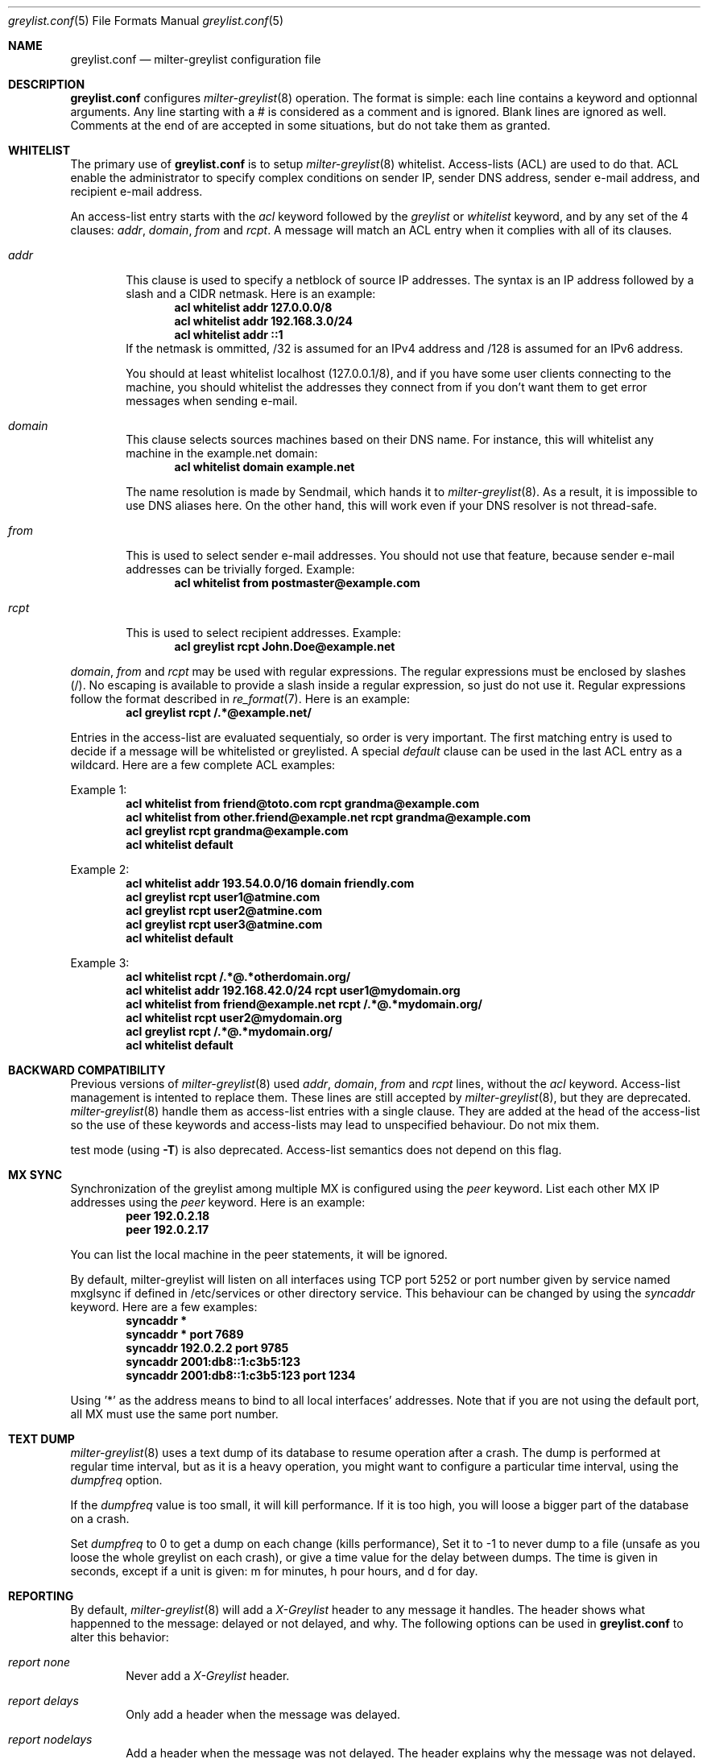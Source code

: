 .\"
.\" $Id: greylist.conf.5,v 1.23 2005/03/19 07:39:21 manu Exp $
.\"
.\" Copyright (c) 2004 Emmanuel Dreyfus
.\" All rights reserved.
.\"
.\" Redistribution and use in source and binary forms, with or without
.\" modification, are permitted provided that the following conditions
.\" are met:
.\" 1. Redistributions of source code must retain the above copyright
.\"    notice, this list of conditions and the following disclaimer.
.\" 2. Redistributions in binary form must reproduce the above copyright
.\"    notice, this list of conditions and the following disclaimer in the
.\"    documentation and/or other materials provided with the distribution.
.\" 3. All advertising materials mentioning features or use of this software
.\"    must display the following acknowledgement:
.\"        This product includes software developed by Emmanuel Dreyfus
.\"
.\" THIS SOFTWARE IS PROVIDED ``AS IS'' AND ANY EXPRESS OR IMPLIED
.\" WARRANTIES, INCLUDING, BUT NOT LIMITED TO, THE IMPLIED WARRANTIES
.\" OF MERCHANTABILITY AND FITNESS FOR A PARTICULAR PURPOSE ARE
.\" DISCLAIMED. IN NO EVENT SHALL THE AUTHOR BE LIABLE FOR ANY DIRECT,
.\" INDIRECT, INCIDENTAL, SPECIAL, EXEMPLARY, OR CONSEQUENTIAL DAMAGES
.\" (INCLUDING, BUT NOT LIMITED TO, PROCUREMENT OF SUBSTITUTE GOODS OR
.\" SERVICES; LOSS OF USE, DATA, OR PROFITS; OR BUSINESS INTERRUPTION)
.\" HOWEVER CAUSED AND ON ANY THEORY OF LIABILITY, WHETHER IN CONTRACT,
.\" STRICT LIABILITY, OR TORT (INCLUDING NEGLIGENCE OR OTHERWISE)
.\" ARISING IN ANY WAY OUT OF THE USE OF THIS SOFTWARE, EVEN IF ADVISED
.\" OF THE POSSIBILITY OF SUCH DAMAGE.
.\"

.Dd Mar 31, 2004
.Dt greylist.conf 5
.Os
.Sh NAME
.Nm greylist.conf
.Nd milter-greylist configuration file
.Sh DESCRIPTION
.Nm 
configures 
.Xr milter-greylist 8
operation. The format is simple: each line contains a keyword and 
optionnal arguments. Any line starting with a # is considered as a comment
and is ignored. Blank lines are ignored as well. Comments at the end of
are accepted in some situations, but do not take them as granted.
.Sh WHITELIST
The primary use of 
.Nm
is to setup 
.Xr milter-greylist 8 
whitelist. 
Access-lists (ACL) are used to do that. ACL enable the administrator 
to specify complex conditions on sender IP, sender DNS address, 
sender e-mail address, and recipient e-mail address.
.Pp
An access-list entry starts with the
.Ar acl
keyword followed by the
.Ar greylist
or
.Ar whitelist
keyword, and by any set of the 4 clauses: 
.Ar addr ,
.Ar domain ,
.Ar from
and
.Ar rcpt .
A message will match an ACL entry when it complies with all of its clauses.
.Bl -tag -width flag
.It Ar addr
This clause is used to specify a netblock of source IP 
addresses. The syntax is an IP address followed by a slash and a CIDR
netmask. Here is an example:
.Dl acl whitelist addr 127.0.0.0/8
.Dl acl whitelist addr 192.168.3.0/24
.Dl acl whitelist addr ::1
If the netmask is ommitted, /32 is assumed for an IPv4 address and
/128 is assumed for an IPv6 address.
.Pp
You should at least whitelist localhost (127.0.0.1/8), and if you have
some user clients connecting to the machine, you should whitelist the
addresses they connect from if you don't want them to get error 
messages when sending e-mail.
.It Ar domain
This clause selects sources machines based on their DNS name.
For instance, this will whitelist any machine in the example.net domain:
.Dl acl whitelist domain example.net
.Pp
The name resolution is made by Sendmail, which hands it to 
.Xr milter-greylist 8 .
As a result, it is impossible to use DNS aliases here. On the other
hand, this will work even if your DNS resolver is not thread-safe.
.It Ar from
This is used to select sender e-mail addresses. You should not use
that feature, because sender e-mail addresses can be trivially forged.
Example:
.Dl acl whitelist from postmaster@example.com
.It Ar rcpt
This is used to select recipient addresses. Example:
.Dl acl greylist rcpt John.Doe@example.net
.El
.Pp
.Ar domain ,
.Ar from
and
.Ar rcpt
may be used with regular expressions. The regular expressions must be
enclosed by slashes (/). No escaping is available to provide a slash
inside a regular expression, so just do not use it. Regular expressions
follow the format described in 
.Xr re_format 7 .
Here is an example:
.Dl acl greylist rcpt /.*@example\.net/
.Pp
Entries in the access-list are evaluated sequentialy, so order is
very important. The first matching entry is used to decide if 
a message will be whitelisted or greylisted. A special
.Ar default
clause can be used in the last ACL entry as a wildcard. 
Here are a few complete ACL examples:
.Pp
Example 1:
.Dl acl whitelist from friend@toto.com rcpt grandma@example.com
.Dl acl whitelist from other.friend@example.net rcpt grandma@example.com
.Dl acl greylist rcpt grandma@example.com
.Dl acl whitelist default
.Pp
Example 2:
.Dl acl whitelist addr 193.54.0.0/16 domain friendly.com
.Dl acl greylist rcpt user1@atmine.com
.Dl acl greylist rcpt user2@atmine.com
.Dl acl greylist rcpt user3@atmine.com
.Dl acl whitelist default
.Pp
Example 3:
.Dl acl whitelist rcpt /.*@.*otherdomain\.org/
.Dl acl whitelist addr 192.168.42.0/24 rcpt user1@mydomain.org
.Dl acl whitelist from friend@example.net rcpt /.*@.*mydomain\.org/
.Dl acl whitelist rcpt user2@mydomain.org
.Dl acl greylist rcpt /.*@.*mydomain\.org/
.Dl acl whitelist default
.Pp
.Sh BACKWARD COMPATIBILITY
Previous versions of 
.Xr  milter-greylist 8
used 
.Ar addr ,
.Ar domain ,
.Ar from
and
.Ar rcpt
lines, without the
.Ar acl
keyword.
Access-list management is intented to replace them.
These lines are still accepted by
.Xr milter-greylist 8 ,
but they are deprecated.
.Xr milter-greylist 8
handle them as access-list entries with a single clause. They are added 
at the head of the access-list so the use of these keywords and 
access-lists may lead to unspecified behaviour. Do not mix them.
.Pp
test mode (using
.Fl T )
is also deprecated. Access-list semantics does not depend on this flag.
.Sh MX SYNC
Synchronization of the greylist among multiple MX is configured using the 
.Ar peer 
keyword. List each other MX IP addresses using the 
.Ar peer 
keyword. Here is
an example:
.Dl peer 192.0.2.18
.Dl peer 192.0.2.17
.Pp
You can list the local machine in the peer statements, it will be ignored.
.Pp
By default, milter-greylist will listen on all interfaces using TCP port
5252 or port number given by service named mxglsync if defined in /etc/services
or other directory service. This behaviour can be changed by using the
.Ar syncaddr
keyword. Here are a few examples:
.Dl syncaddr *
.Dl syncaddr * port 7689
.Dl syncaddr 192.0.2.2 port 9785
.Dl syncaddr 2001:db8::1:c3b5:123
.Dl syncaddr 2001:db8::1:c3b5:123 port 1234
.Pp
Using '*' as the address means to bind to all local interfaces' addresses.
Note that if you are not using the default port, all MX must use the same 
port number. 
.Sh TEXT DUMP
.Xr milter-greylist 8
uses a text dump of its database to resume operation after a crash. The dump
is performed at regular time interval, but as it is a heavy operation,
you might want to configure a particular time interval, using the
.Ar dumpfreq
option. 
.Pp
If the
.Ar dumpfreq
value is too small, it will kill performance. If it is too high, 
you will loose a bigger part of the database on a crash. 
.Pp
Set 
.Ar dumpfreq
to 0 to get a dump on each change (kills performance),
Set it to -1 to never dump to a file (unsafe as you loose the whole 
greylist on each crash), or give a time value for the delay between dumps.
The time is given in seconds, except if a unit is given: m for minutes, 
h pour hours, and d for day.
.Sh REPORTING
By default, 
.Xr milter-greylist 8 
will add a 
.Ar X-Greylist
header to any message it handles. The header shows what happenned to the
message: delayed or not delayed, and why. The following options can be
used in
.Nm
to alter this behavior:
.Bl -tag -width flag
.It Ar report none
Never add a 
.Ar X-Greylist
header.
.It Ar report delays
Only add a header when the message was delayed.
.It Ar report nodelays
Add a header when the message was not delayed. The header explains why 
the message was not delayed.
.It Ar report all
Always add a header. This is the default.
.El
.Sh SENDER CALLBACK SYSTEMS
Sender callback systems are another anti-spam measure that attempts to
send a DSN to the sender address before accepting a message. If that
fails, then the sender address is wrong and the message is rejected. 
Such systems usually stop their callback check at the RCPT stage of 
the SMTP transaction. 
.Pp
Greylisting temporarilly rejects at the RCPT stage, so sender callback
and greylisting love to fight each others. 
.Xr milter-greylist 8
proposes a work around to that problem with the 
.Ar delayedreject
option. For messages coming from <> (that is, for DSN), it will cause 
the temporary reject to happen at the DATA stage of the SMTP transaction 
instead of the RCPT stage. That way,
.Xr milter-greylist 8
will cope much better with sender callback systems. 
.Pp
This has a minor drawback (and this is why it is not enabled by default): 
for a multi recipient DSN, whitelisted recipient will not be honoured: 
the message will be delayed for everyone. 
.Sh COMMAND-LINE FLAG EQUIVALENTS
Most 
.Xr milter-greylist 8
command-line options have equivalent options that can be set in the 
configuration file. Note that if a command line option is supplied,
it will always override the configuration file.
.Pp
If a command-line equivalent keyword is used more than once, the last 
keyword will override the previous ones.
.Bl -tag -width flag
.It Ar verbose
Enable debug output. This is equivalent to the
.Fl d
flag.
.It Ar quiet
Do not tell clients how many time remains before their e-mail will
be accepted. This is equivalent to the
.Fl q
flag.
.It Ar nodetach
Do not fork and go into the background. This is equivalent to
.Fl D .
.It Ar noauth
Greylist clients regardless if they succeeded SMTP AUTH. Equivalent to
.Fl A .
.It Ar noaccessdb
Normally 
.Xr milter-greylist 8 
will whitelist a message if 
.Xr sendmail 8
defines a ${greylist} macro set to WHITE. This enable complex whitelisting
rules based on the Sendmail access DB. This option inhibit this behavior.
.It Ar nospf
Greylist clients regardless if they are SPF-compliant. Equivalent to
.Fl S .
.It Ar testmode
Enable test mode. Equivalent to 
.Fl T .
This option is deprecated.
.It Ar greylist
The argument sets how much time 
.Xr milter-greylist 8
will want the client to wait between the first attempt and the time
the message is accepted. The time is given in seconds, except if a 
unit is given: m for minutes, h pour hours, and d for day. 
The 
.Ar greylist 
keyword is equivalent to the
.Fl w 
option. Here is an example that sets the delay to 45 minutes:
.Dl greylist 45m
.It Ar autowhite
This sets the auto-whitelisting duration, equivalent to the
.Fl a
command-line option. As for the 
.Ar greylist keywords , 
units can be
supplied. Here is an example for a 3 days long auto-whitelisting:
.Dl autowhite 3d
.It Ar pidfile
This cause 
.Xr milter-greylist 8
to write its PID in the file given in argument, like the 
.Fl P
command line argument does. The path to the file
must be absolute and it must be enclosed with quotes. Here is an example:
.Dl pidfile Qq /var/run/greylist.pid 
.It Ar dumpfile
This chooses the location of the greylist dump file, like the
.Fl d
command line option does. The path must be absolute and enclosed by quotes.
Example:
.Dl dumpfile Qq /var/milter-greylist/greylist.db
.It Ar subnetmatch
This is equivalent to the 
.Fl L 
command line option. It takes a slash followed by a CIDR mask as argument, 
and it commands the subnet matching feature. Example, for a class C wide
matching:
.Dl subnetmatch /24
.It Ar subnetmatch6
This is equivalent to the
.Fl M
command line option. It takes a slash followed by a prefixlen as argument,
and it commands the subnet matching feature. Example, for a subnet wide
matching:
.Dl subnetmatch6 /64
.It Ar socket
Like the 
.Fl p
command line option, this keyword is used to specify the socket used
to communicate with
.Xr sendmail 8 .
It must be enclosed with quotes:
.Dl socket Qq /var/milter-greylist/milter-greylist.sock
.It Ar user
This keyword should be followed by a quoted user login. Like the 
.Fl u
option, this is used to run
.Xr milter-greylist 8 
as a non root user.  Here is an example:
.Dl user Qq smmsp
.El
.Sh MISCELANEOUS
This option has no command line equivalent:
.Bl -tag -width flag
.It Ar timeout
is used to control how long greylist tuples are retained in the database. 
Value is in seconds, except if a suffix is given (m for minutes, h for hours,
d for days). Default is 5 days.
.It Ar extendedregex
Use extended regular expressions instead of basic regular expressions.
.El
.Pp
The configuration file is reloaded automatically once it is modified when
a new e-mail arrives. Most configuration keywords will take effect
immediatly, except the following, which will only take effect after 
a restart of 
.Xr milter-greylist 8 : 
.Ar nodetach ,
.Ar pidfile ,
.Ar socket ,
and 
.Ar user .
.Pp
The 
.Ar dumpfreq
option can be dynamically changed, but the change will only take effect 
after the next dump.
.Sh AUTHORS
.An Emmanuel Dreyfus Aq manu@netbsd.org
.Pp
milter-greylist
received many contributions from (in alphabetic order):
.An Gary Aitkeno ,
.An Joel Bertrand ,
.An Moritz Both ,
.An Attila Bruncsak ,
.An Remy Card ,
.An Alexandre Cherif ,
.An Eugene Crosser ,
.An Cyril Guibourg ,
.An Klas Heggemann ,
.An Mattieu Herrb ,
.An Dan Hollis ,
.An Per Holm ,
.An Stephane Lentz ,
.An Ivan F. Martinez ,
.An Christian Pelissier ,
.An Matthias Scheler ,
.An Wolfgang Solfrank ,
.An Hajimu Umemoto ,
and
.An Lev Walkin .
.Pp    
Thanks to
.An Helmut Messerer 
and    
.An Thomas Pfau
for their feebacks on the first releases of this software.
.Sh SEE ALSO
.Xr milter-greylist 8 ,
.Xr sendmail 8 , 
.Xr syslogd 8 .
.Pp
Evan Harris's paper
.Pa http://projects.puremagic.com/greylisting
.Pp
milter-greylist's web site:
.Pa http://hcpnet.free.fr/milter-greylist

